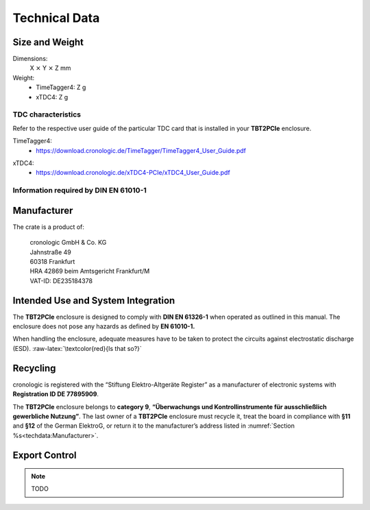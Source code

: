 Technical Data
==============

Size and Weight
~~~~~~~~~~~~~~~

Dimensions:
    X :math:`\times` Y :math:`\times` Z mm

Weight:
    - TimeTagger4: Z g
    - xTDC4: Z g

TDC characteristics
-------------------
Refer to the respective user guide of the particular TDC card that is installed
in your **TBT2PCIe** enclosure.

TimeTagger4:
    - `<https://download.cronologic.de/TimeTagger/TimeTagger4_User_Guide.pdf>`_

..
    - *Direct link to respective section in readthedocs website*
  
xTDC4:
    - `<https://download.cronologic.de/xTDC4-PCIe/xTDC4_User_Guide.pdf>`_

..
    - *Direct link to respective section in readthedocs website*


Information required by DIN EN 61010-1
--------------------------------------

Manufacturer
~~~~~~~~~~~~

The crate is a product of:

    | cronologic GmbH & Co. KG
    | Jahnstraße 49
    | 60318 Frankfurt

    | HRA 42869 beim Amtsgericht Frankfurt/M
    | VAT-ID: DE235184378


Intended Use and System Integration
~~~~~~~~~~~~~~~~~~~~~~~~~~~~~~~~~~~

The **TBT2PCIe** enclosure is designed to comply with **DIN EN 61326-1**
when operated as outlined in this manual. The enclosure
does not pose any hazards as defined by **EN 61010-1.**

When handling the enclosure, adequate measures have to be taken to protect
the circuits against electrostatic discharge (ESD).
:raw-latex:`\textcolor{red}{Is that so?}`



Recycling
~~~~~~~~~

cronologic is registered with the “Stiftung Elektro-Altgeräte Register”
as a manufacturer of electronic systems with **Registration ID DE
77895909**.

The **TBT2PCIe** enclosure belongs to **category 9**, **“Überwachungs und
Kontrollinstrumente für ausschließlich gewerbliche Nutzung”**. The last owner
of a **TBT2PCIe** enclosure must recycle it, treat the board in compliance with
**§11** and **§12** of the German ElektroG, or return it to the manufacturer’s
address listed in :numref:`Section %s<techdata:Manufacturer>`.


Export Control
~~~~~~~~~~~~~~

.. note::
    TODO

